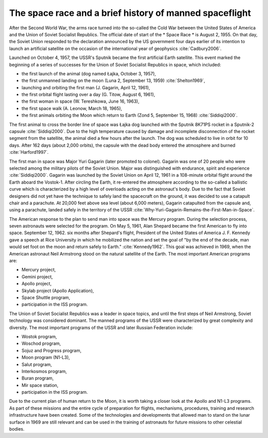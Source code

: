The space race and a brief history of manned spaceflight
========================================================

After the Second World War, the arms race turned into the so-called the Cold War between the United States of America and the Union of Soviet Socialist Republics. The official date of start of the * Space Race * is August 2, 1955. On that day, the Soviet Union responded to the declaration announced by the US government four days earlier of its intention to launch an artificial satellite on the occasion of the international year of geophysics :cite:`Cadbury2006`.

Launched on October 4, 1957, the USSR's Sputnik became the first artificial Earth satellite. This event marked the beginning of a series of successes for the Union of Soviet Socialist Republics in space, which included:

- the first launch of the animal (dog named Łajka, October 3, 1957),
- the first unmanned landing on the moon (Luna 2, September 13, 1959) :cite:`Shelton1969`,
- launching and orbiting the first man (J. Gagarin, April 12, 1961),
- the first orbital flight lasting over a day (G. Titow, August 6, 1961),
- the first woman in space (W. Tereshkowa, June 16, 1963),
- the first space walk (A. Leonow, March 18, 1965),
- the first animals orbiting the Moon which return to Earth (Zond 5, September 15, 1968) :cite:`Siddiqi2000`.

The first animal to cross the border line of space was Łajka dog launched with the Sputnik 8K71PS rocket in a Sputnik-2 capsule :cite:`Siddiqi2000`. Due to the high temperature caused by damage and incomplete disconnection of the rocket segment from the satellite, the animal died a few hours after the launch. The dog was scheduled to live in orbit for 10 days. After 162 days (about 2,000 orbits), the capsule with the dead body entered the atmosphere and burned :cite:`Harford1997`.

The first man in space was Major Yuri Gagarin (later promoted to colonel). Gagarin was one of 20 people who were selected among the military pilots of the Soviet Union. Major was distinguished with endurance, spirit and experience :cite:`Siddiqi2000`. Gagarin was launched by the Soviet Union on April 12, 1961 in a 108-minute orbital flight around the Earth aboard the Vostok-1. After circling the Earth, it re-entered the atmosphere according to the so-called a ballistic curve which is characterized by a high level of overloads acting on the astronaut's body. Due to the fact that Soviet designers did not yet have the technique to safely land the spacecraft on the ground, it was decided to use a catapult chair and a parachute. At 20,000 feet above sea level (about 6,000 meters), Gagarin catapulted from the capsule and, using a parachute, landed safely in the territory of the USSR :cite:`Why-Yuri-Gagarin-Remains-the-First-Man-in-Space`.

The American response to the plan to send man into space was the Mercury program. During the selection process, seven astronauts were selected for the program. On May 5, 1961, Alan Shepard became the first American to fly into space. September 12, 1962. six months after Shepard's flight, President of the United States of America J. F. Kennedy gave a speech at Rice University in which he mobilized the nation and set the goal of "by the end of the decade, man would set foot on the moon and return safely to Earth." :cite:`Kennedy1962`. This goal was achieved in 1969, when the American astronaut Neil Armstrong stood on the natural satellite of the Earth. The most important American programs are:

- Mercury project,
- Gemini project,
- Apollo project,
- Skylab project (Apollo Application),
- Space Shuttle program,
- participation in the ISS program.

The Union of Soviet Socialist Republics was a leader in space topics, and until the first steps of Neil Armstrong, Soviet technology was considered dominant. The manned programs of the USSR were characterized by great complexity and diversity. The most important programs of the USSR and later Russian Federation include:

- Wostok program,
- Woschod program,
- Sojuz and Progress program,
- Moon program (N1-L3),
- Salut program,
- Interkosmos program,
- Buran program,
- Mir space station,
- participation in the ISS program.

Due to the current plan of human return to the Moon, it is worth taking a closer look at the Apollo and N1-L3 programs. As part of these missions and the entire cycle of preparation for flights, mechanisms, procedures, training and research infrastructure have been created. Some of the technologies and developments that allowed man to stand on the lunar surface in 1969 are still relevant and can be used in the training of astronauts for future missions to other celestial bodies.
